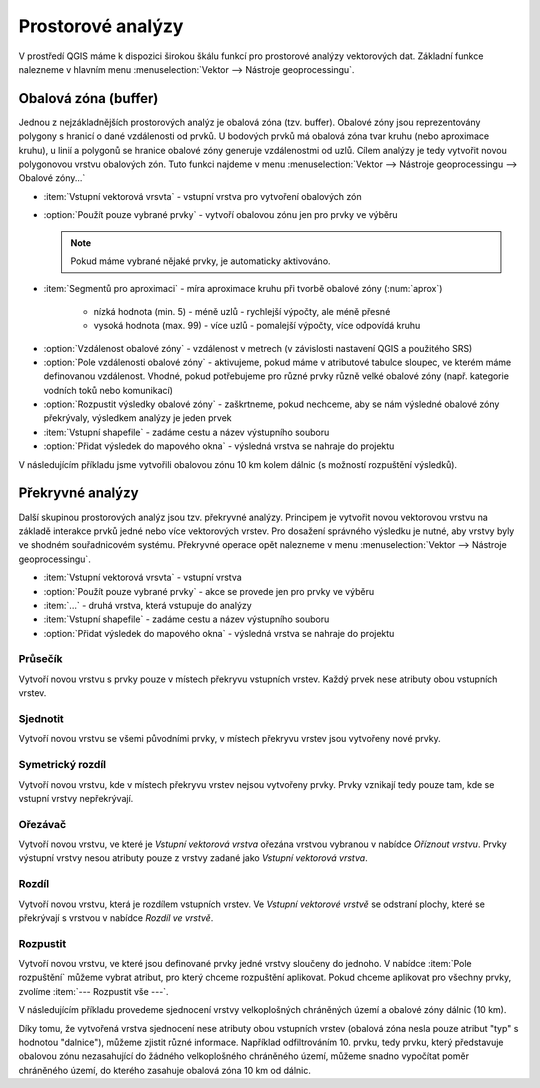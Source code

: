 .. |checkbox| image:: ../images/icon/checkbox.png
   :width: 1.5em
.. |selectstring| image:: ../images/icon/selectstring.png
   :width: 1.5em

.. todo:: přidat u překryvných analýz obrázky prakticých příkladů 
   (i na bodech)

Prostorové analýzy
==================

V prostředí QGIS máme k dispozici širokou škálu funkcí pro prostorové analýzy 
vektorových dat. Základní funkce nalezneme v hlavním menu 
:menuselection:`Vektor --> Nástroje geoprocessingu`.

.. noteadvanced:: Další možností jak 
    spouštět analýzy je pomocí okna :item:`Nástroje zpracování`, které sdružuje 
    funkce z knihovny GDAL a dalších dostupných externích nástrojů, jako jsou 
    například GRASS GIS, SAGA nebo R. Jednotlivé funkce lze rychle vyhledávat 
    pomocí filtru v horní části okna (nutno zadat anglický název funkce).

    .. figure:: images/geoprocess.png
       :class: small
       :scale-latex: 40
       
       Okno :item:`Nástroje zpracování` (Advanced interface - pokročilé 
       zobrazení).

Obalová zóna (buffer)
---------------------

Jednou z nejzákladnějších prostorových analýz je obalová zóna
(tzv. buffer). Obalové zóny jsou reprezentovány polygony s hranicí o
dané vzdálenosti od prvků. U bodových prvků má obalová zóna tvar kruhu
(nebo aproximace kruhu), u linií a polygonů se hranice obalové zóny
generuje vzdálenostmi od uzlů. Cílem analýzy je tedy vytvořit novou
polygonovou vrstvu obalových zón. Tuto funkci najdeme v menu
:menuselection:`Vektor --> Nástroje geoprocessingu --> Obalové
zóny...`

.. figure:: images/prost_buffer.png
   :class: small
   :scale-latex: 40

   Dialogové okno obalové zóny.
    

- :item:`Vstupní vektorová vrsvta` |selectstring| - vstupní vrstva pro 
  vytvoření obalových zón
- |checkbox|:option:`Použít pouze vybrané prvky` - vytvoří obalovou zónu jen pro 
  prvky ve výběru
  
  .. note:: Pokud máme vybrané nějaké prvky, je automaticky aktivováno.
  
- :item:`Segmentů pro aproximaci` |checkbox| - míra aproximace kruhu při tvorbě 
  obalové zóny (:num:`aprox`)
    
    - nízká hodnota (min. 5) - méně uzlů - rychlejší výpočty, ale méně přesné
    - vysoká hodnota (max. 99) - více uzlů - pomalejší výpočty, více odpovídá 
      kruhu 

.. _aprox:

.. figure:: images/prost_buffer_seg.png
   :scale-latex: 45

   Obalová zóna s rozdílným počtem segmentů pro aproximaci 
   (vlevo 5, vpravo 50).

- |checkbox|:option:`Vzdálenost obalové zóny`  - vzdálenost v metrech 
  (v závislosti nastavení QGIS a použitého SRS)
- |checkbox|:option:`Pole vzdálenosti obalové zóny` - aktivujeme, pokud máme v 
  atributové tabulce sloupec, ve kterém máme definovanou vzdálenost. Vhodné, 
  pokud potřebujeme pro různé prvky různě velké obalové zóny (např. kategorie 
  vodních toků nebo komunikací)
- |checkbox|:option:`Rozpustit výsledky obalové zóny` - zaškrtneme, pokud 
  nechceme, aby se nám výsledné obalové zóny překrývaly, výsledkem analýzy je 
  jeden prvek
- :item:`Vstupní shapefile` - zadáme cestu a název výstupního souboru
- |checkbox|:option:`Přidat výsledek do mapového okna` - výsledná vrstva se 
  nahraje do projektu

V následujícím příkladu jsme vytvořili obalovou zónu 10 km kolem dálnic 
(s možností rozpuštění výsledků).

.. figure:: images/prost_buffer_dalnice.png
   :scale-latex: 48
    
   Příklad obalové zóny 10 km okolo dálnic.

Překryvné analýzy
-----------------

Další skupinou prostorových analýz jsou tzv. překryvné analýzy. Principem je 
vytvořit novou vektorovou vrstvu na základě interakce prvků jedné nebo více 
vektorových vrstev. Pro dosažení správného výsledku je nutné, aby vrstvy byly 
ve shodném souřadnicovém systému. Překryvné operace opět nalezneme v menu 
:menuselection:`Vektor --> Nástroje geoprocessingu`.


.. figure:: images/prost_okno.png
   :class: small
   :scale-latex: 35
    
   Okno funkce překryvné analýzy (Oříznout...).
    
- :item:`Vstupní vektorová vrsvta` |selectstring| - vstupní vrstva
- |checkbox|:option:`Použít pouze vybrané prvky` - akce se provede jen pro 
  prvky ve výběru
- :item:`...` |selectstring| - druhá vrstva, která vstupuje do analýzy
- :item:`Vstupní shapefile` - zadáme cestu a název výstupního souboru
- |checkbox|:option:`Přidat výsledek do mapového okna` - výsledná vrstva se 
  nahraje do projektu

.. figure:: images/prost_puvod.png
   :class: middle
   :scale-latex: 60

   Původní vrstvy vstupující do ukázkových příkladů.

Průsečík
^^^^^^^^

Vytvoří novou vrstvu s prvky pouze v místech překryvu vstupních vrstev. Každý 
prvek nese atributy obou vstupních vrstev. 

.. figure:: images/prost_prus.png 
   :scale-latex: 35

   Výsledek funkce Průsečík.

Sjednotit
^^^^^^^^^
Vytvoří novou vrstvu se všemi původními prvky, v místech překryvu vrstev jsou 
vytvořeny nové prvky.

.. figure:: images/prost_sjed.png
   :scale-latex: 35

   Výsledek funkce Sjednotit.
    
Symetrický rozdíl
^^^^^^^^^^^^^^^^^
Vytvoří novou vrstvu, kde v místech překryvu vrstev nejsou vytvořeny prvky. 
Prvky vznikají tedy pouze tam, kde se vstupní vrstvy nepřekrývají.

.. figure:: images/prost_sym.png
   :scale-latex: 35 

   Výsledek funkce Symetrický rozdíl.

.. _orez:

Ořezávač
^^^^^^^^
Vytvoří novou vrstvu, ve které je `Vstupní vektorová vrstva` ořezána 
vrstvou vybranou v nabídce `Oříznout vrstvu`. Prvky výstupní vrstvy 
nesou atributy pouze z vrstvy zadané jako `Vstupní vektorová vrstva`.

.. figure:: images/prost_orez.png
   :scale-latex: 35
		    
   Výsledek funkce Ořezání... - čtverec jsme ořezali podle kruhu.

Rozdíl
^^^^^^
Vytvoří novou vrstvu, která je rozdílem vstupních vrstev. Ve `Vstupní 
vektorové vrstvě` se odstraní plochy, které se překrývají s vrstvou v 
nabídce `Rozdíl ve vrstvě`.

.. figure:: images/prost_rozd.png
   :scale-latex: 35
    
   Výsledek funkce Rozdíl - vrstva čtverce s rozdílem ve vrstvě kruhu.

.. raw:: latex

   \newpage

Rozpustit
^^^^^^^^^

Vytvoří novou vrstvu, ve které jsou definované prvky jedné vrstvy sloučeny do 
jednoho. V nabídce :item:`Pole rozpuštění` můžeme vybrat atribut, pro který 
chceme rozpuštění aplikovat. Pokud chceme aplikovat pro všechny prvky, 
zvolíme :item:`--- Rozpustit vše ---`.

.. figure:: images/prost_rozp_okno.png
   :class: small
   :scale-latex: 32
    
   Okno funkce Rozpustit.
    
.. figure:: images/prost_rozp.png
   :scale-latex: 32
 
   Výsledek funkce Rozpustit (vstupní vrstva: výsledek Sjednocení).
    
V následujícím příkladu provedeme sjednocení vrstvy velkoplošných chráněných 
území a obalové zóny dálnic (10 km).
   
.. figure:: images/prost_sjed_priklad.png
   :scale-latex: 55
 
   Sjednocení vrstvy velkoplošných chráněných území a obalové zóny dálnic 
   (10 km).

Díky tomu, že vytvořená vrstva sjednocení nese atributy obou vstupních vrstev 
(obalová zóna nesla pouze atribut "typ" s hodnotou "dalnice"), můžeme zjistit 
různé informace. Například odfiltrováním 10. prvku, tedy prvku, který 
představuje obalovou zónu nezasahující do žádného velkoplošného chráněného 
území, můžeme snadno vypočítat poměr chráněného území, do kterého zasahuje 
obalová zóna 10 km od dálnic.
